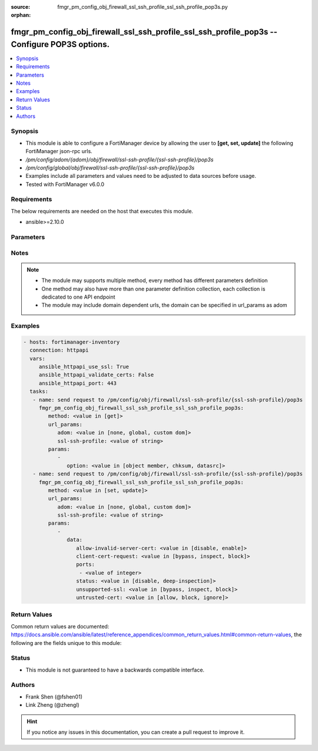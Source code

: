 :source: fmgr_pm_config_obj_firewall_ssl_ssh_profile_ssl_ssh_profile_pop3s.py

:orphan:

.. _fmgr_pm_config_obj_firewall_ssl_ssh_profile_ssl_ssh_profile_pop3s:

fmgr_pm_config_obj_firewall_ssl_ssh_profile_ssl_ssh_profile_pop3s -- Configure POP3S options.
+++++++++++++++++++++++++++++++++++++++++++++++++++++++++++++++++++++++++++++++++++++++++++++

.. versionadded:: 2.10

.. contents::
   :local:
   :depth: 1


Synopsis
--------

- This module is able to configure a FortiManager device by allowing the user to **[get, set, update]** the following FortiManager json-rpc urls.
- `/pm/config/adom/{adom}/obj/firewall/ssl-ssh-profile/{ssl-ssh-profile}/pop3s`
- `/pm/config/global/obj/firewall/ssl-ssh-profile/{ssl-ssh-profile}/pop3s`
- Examples include all parameters and values need to be adjusted to data sources before usage.
- Tested with FortiManager v6.0.0


Requirements
------------
The below requirements are needed on the host that executes this module.

- ansible>=2.10.0



Parameters
----------

.. raw:: html

 <ul>
 <li><span class="li-head">url_params</span> - parameters in url path <span class="li-normal">type: dict</span> <span class="li-required">required: true</span></li>
 <ul class="ul-self">
 <li><span class="li-head">adom</span> - the domain prefix <span class="li-normal">type: str</span> <span class="li-normal"> choices: none, global, custom dom</span></li>
 <li><span class="li-head">ssl-ssh-profile</span> - the object name <span class="li-normal">type: str</span> </li>
 </ul>
 <li><span class="li-head">parameters for method: [get]</span> - Configure POP3S options.</li>
 <ul class="ul-self">
 <li><span class="li-head">option</span> - Set fetch option for the request. <span class="li-normal">type: str</span>  <span class="li-normal">choices: [object member, chksum, datasrc]</span> </li>
 </ul>
 <li><span class="li-head">parameters for method: [set, update]</span> - Configure POP3S options.</li>
 <ul class="ul-self">
 <li><span class="li-head">data</span> - No description for the parameter <span class="li-normal">type: dict</span> <ul class="ul-self">
 <li><span class="li-head">allow-invalid-server-cert</span> - When enabled, allows SSL sessions whose server certificate validation failed. <span class="li-normal">type: str</span>  <span class="li-normal">choices: [disable, enable]</span> </li>
 <li><span class="li-head">client-cert-request</span> - Action based on client certificate request. <span class="li-normal">type: str</span>  <span class="li-normal">choices: [bypass, inspect, block]</span> </li>
 <li><span class="li-head">ports</span> - No description for the parameter <span class="li-normal">type: array</span> <ul class="ul-self">
 <li><span class="li-head">{no-name}</span> - No description for the parameter <span class="li-normal">type: int</span> </li>
 </ul>
 <li><span class="li-head">status</span> - Configure protocol inspection status. <span class="li-normal">type: str</span>  <span class="li-normal">choices: [disable, deep-inspection]</span> </li>
 <li><span class="li-head">unsupported-ssl</span> - Action based on the SSL encryption used being unsupported. <span class="li-normal">type: str</span>  <span class="li-normal">choices: [bypass, inspect, block]</span> </li>
 <li><span class="li-head">untrusted-cert</span> - Allow, ignore, or block the untrusted SSL session server certificate. <span class="li-normal">type: str</span>  <span class="li-normal">choices: [allow, block, ignore]</span> </li>
 </ul>
 </ul>
 </ul>






Notes
-----
.. note::

   - The module may supports multiple method, every method has different parameters definition

   - One method may also have more than one parameter definition collection, each collection is dedicated to one API endpoint

   - The module may include domain dependent urls, the domain can be specified in url_params as adom

Examples
--------

.. code-block:: yaml+jinja

 - hosts: fortimanager-inventory
   connection: httpapi
   vars:
      ansible_httpapi_use_ssl: True
      ansible_httpapi_validate_certs: False
      ansible_httpapi_port: 443
   tasks:
    - name: send request to /pm/config/obj/firewall/ssl-ssh-profile/{ssl-ssh-profile}/pop3s
      fmgr_pm_config_obj_firewall_ssl_ssh_profile_ssl_ssh_profile_pop3s:
         method: <value in [get]>
         url_params:
            adom: <value in [none, global, custom dom]>
            ssl-ssh-profile: <value of string>
         params:
            - 
               option: <value in [object member, chksum, datasrc]>
    - name: send request to /pm/config/obj/firewall/ssl-ssh-profile/{ssl-ssh-profile}/pop3s
      fmgr_pm_config_obj_firewall_ssl_ssh_profile_ssl_ssh_profile_pop3s:
         method: <value in [set, update]>
         url_params:
            adom: <value in [none, global, custom dom]>
            ssl-ssh-profile: <value of string>
         params:
            - 
               data: 
                  allow-invalid-server-cert: <value in [disable, enable]>
                  client-cert-request: <value in [bypass, inspect, block]>
                  ports: 
                   - <value of integer>
                  status: <value in [disable, deep-inspection]>
                  unsupported-ssl: <value in [bypass, inspect, block]>
                  untrusted-cert: <value in [allow, block, ignore]>



Return Values
-------------


Common return values are documented: https://docs.ansible.com/ansible/latest/reference_appendices/common_return_values.html#common-return-values, the following are the fields unique to this module:


.. raw:: html

 <ul>
 <li><span class="li-return"> return values for method: [get]</span> </li>
 <ul class="ul-self">
 <li><span class="li-return">data</span>
 - No description for the parameter <span class="li-normal">type: dict</span> <ul class="ul-self">
 <li> <span class="li-return"> allow-invalid-server-cert </span> - When enabled, allows SSL sessions whose server certificate validation failed. <span class="li-normal">type: str</span>  </li>
 <li> <span class="li-return"> client-cert-request </span> - Action based on client certificate request. <span class="li-normal">type: str</span>  </li>
 <li> <span class="li-return"> ports </span> - No description for the parameter <span class="li-normal">type: array</span> <ul class="ul-self">
 <li><span class="li-return">{no-name}</span> - No description for the parameter <span class="li-normal">type: int</span>  </li>
 </ul>
 <li> <span class="li-return"> status </span> - Configure protocol inspection status. <span class="li-normal">type: str</span>  </li>
 <li> <span class="li-return"> unsupported-ssl </span> - Action based on the SSL encryption used being unsupported. <span class="li-normal">type: str</span>  </li>
 <li> <span class="li-return"> untrusted-cert </span> - Allow, ignore, or block the untrusted SSL session server certificate. <span class="li-normal">type: str</span>  </li>
 </ul>
 <li><span class="li-return">status</span>
 - No description for the parameter <span class="li-normal">type: dict</span> <ul class="ul-self">
 <li> <span class="li-return"> code </span> - No description for the parameter <span class="li-normal">type: int</span>  </li>
 <li> <span class="li-return"> message </span> - No description for the parameter <span class="li-normal">type: str</span>  </li>
 </ul>
 <li><span class="li-return">url</span>
 - No description for the parameter <span class="li-normal">type: str</span>  <span class="li-normal">example: /pm/config/adom/{adom}/obj/firewall/ssl-ssh-profile/{ssl-ssh-profile}/pop3s</span>  </li>
 </ul>
 <li><span class="li-return"> return values for method: [set, update]</span> </li>
 <ul class="ul-self">
 <li><span class="li-return">status</span>
 - No description for the parameter <span class="li-normal">type: dict</span> <ul class="ul-self">
 <li> <span class="li-return"> code </span> - No description for the parameter <span class="li-normal">type: int</span>  </li>
 <li> <span class="li-return"> message </span> - No description for the parameter <span class="li-normal">type: str</span>  </li>
 </ul>
 <li><span class="li-return">url</span>
 - No description for the parameter <span class="li-normal">type: str</span>  <span class="li-normal">example: /pm/config/adom/{adom}/obj/firewall/ssl-ssh-profile/{ssl-ssh-profile}/pop3s</span>  </li>
 </ul>
 </ul>





Status
------

- This module is not guaranteed to have a backwards compatible interface.


Authors
-------

- Frank Shen (@fshen01)
- Link Zheng (@zhengl)


.. hint::

    If you notice any issues in this documentation, you can create a pull request to improve it.



